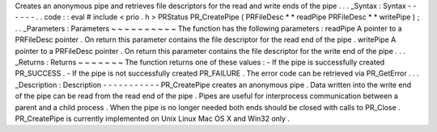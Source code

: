 Creates
an
anonymous
pipe
and
retrieves
file
descriptors
for
the
read
and
write
ends
of
the
pipe
.
.
.
_Syntax
:
Syntax
-
-
-
-
-
-
.
.
code
:
:
eval
#
include
<
prio
.
h
>
PRStatus
PR_CreatePipe
(
PRFileDesc
*
*
readPipe
PRFileDesc
*
*
writePipe
)
;
.
.
_Parameters
:
Parameters
~
~
~
~
~
~
~
~
~
~
The
function
has
the
following
parameters
:
readPipe
A
pointer
to
a
PRFileDesc
pointer
.
On
return
this
parameter
contains
the
file
descriptor
for
the
read
end
of
the
pipe
.
writePipe
A
pointer
to
a
PRFileDesc
pointer
.
On
return
this
parameter
contains
the
file
descriptor
for
the
write
end
of
the
pipe
.
.
.
_Returns
:
Returns
~
~
~
~
~
~
~
The
function
returns
one
of
these
values
:
-
If
the
pipe
is
successfully
created
PR_SUCCESS
.
-
If
the
pipe
is
not
successfully
created
PR_FAILURE
.
The
error
code
can
be
retrieved
via
PR_GetError
.
.
.
_Description
:
Description
-
-
-
-
-
-
-
-
-
-
-
PR_CreatePipe
creates
an
anonymous
pipe
.
Data
written
into
the
write
end
of
the
pipe
can
be
read
from
the
read
end
of
the
pipe
.
Pipes
are
useful
for
interprocess
communication
between
a
parent
and
a
child
process
.
When
the
pipe
is
no
longer
needed
both
ends
should
be
closed
with
calls
to
PR_Close
.
PR_CreatePipe
is
currently
implemented
on
Unix
Linux
Mac
OS
X
and
Win32
only
.
